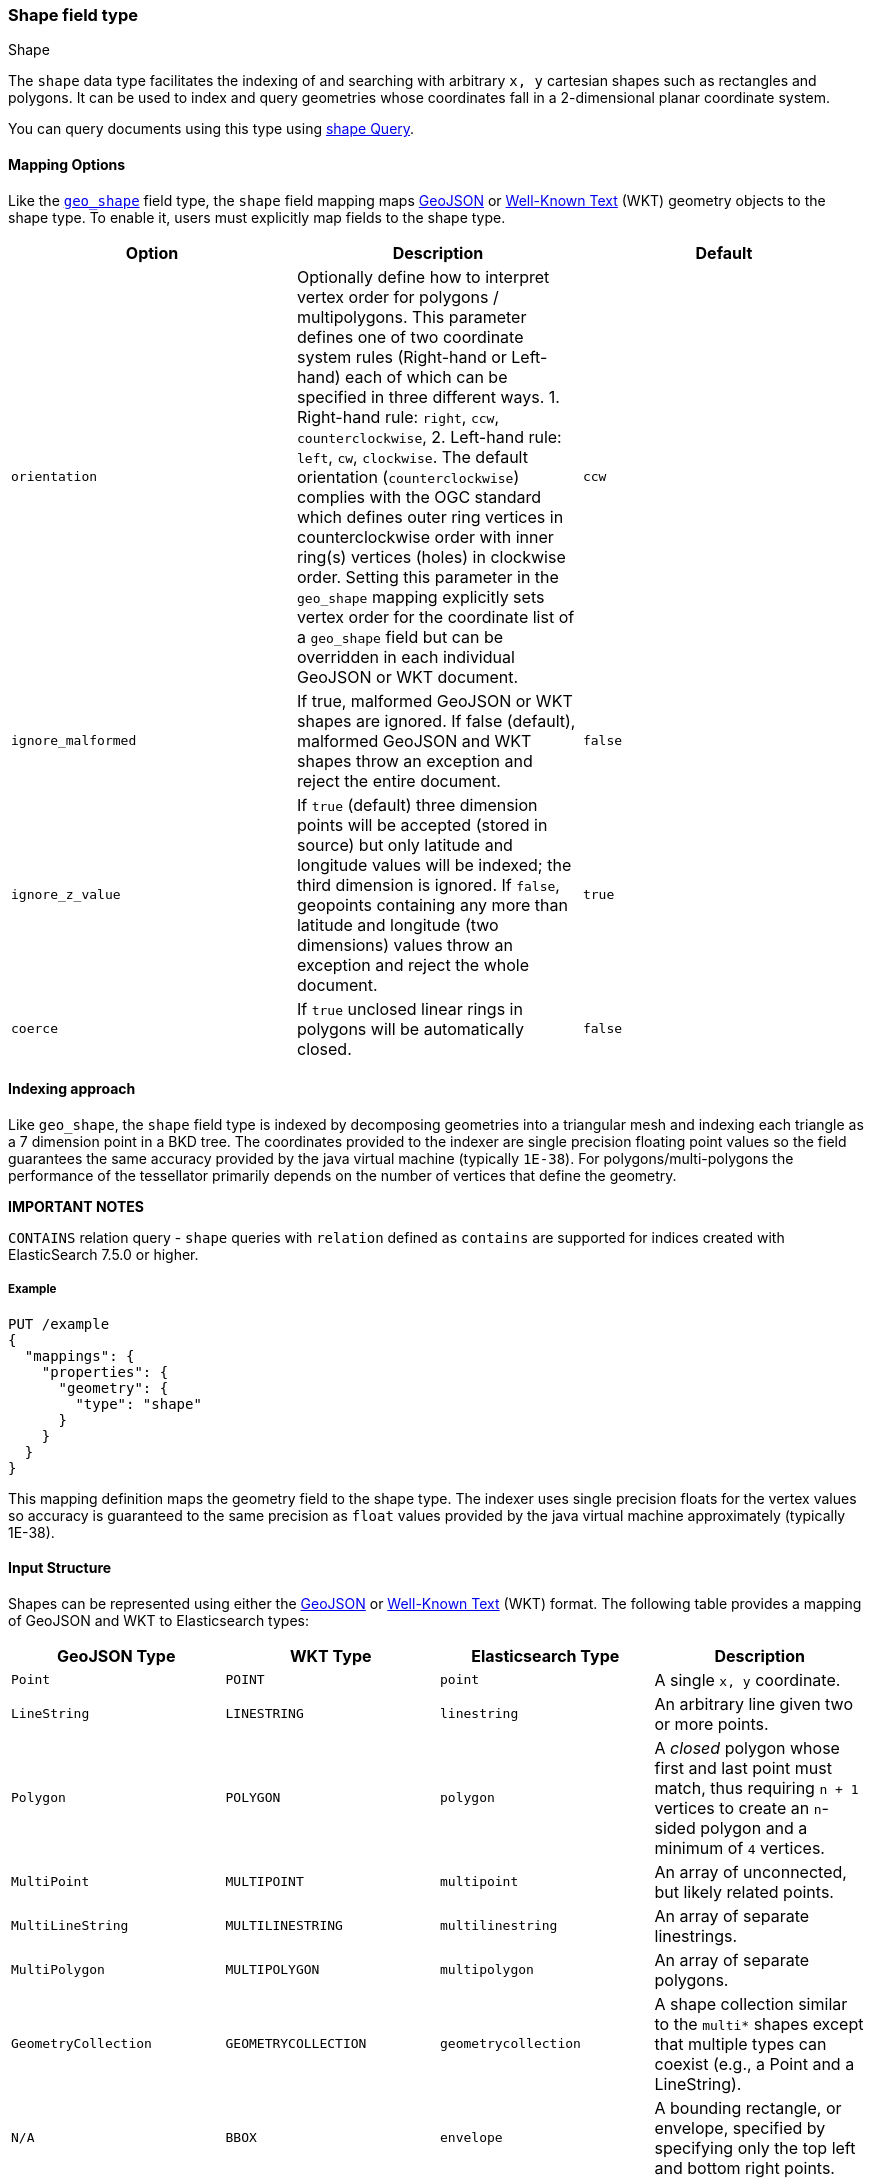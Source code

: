[[shape]]
[role="xpack"]
[testenv="basic"]
=== Shape field type
++++
<titleabbrev>Shape</titleabbrev>
++++

The `shape` data type facilitates the indexing of and searching
with arbitrary `x, y` cartesian shapes such as rectangles and polygons. It can be
used to index and query geometries whose coordinates fall in a 2-dimensional planar
coordinate system.

You can query documents using this type using
<<query-dsl-shape-query,shape Query>>.

[[shape-mapping-options]]
[discrete]
==== Mapping Options

Like the <<geo-shape,`geo_shape`>> field type, the `shape` field mapping maps
http://geojson.org[GeoJSON] or https://docs.opengeospatial.org/is/12-063r5/12-063r5.html[Well-Known Text]
(WKT) geometry objects to the shape type. To enable it, users must explicitly map
fields to the shape type.

[cols="<,<,<",options="header",]
|=======================================================================
|Option |Description| Default

|`orientation` |Optionally define how to interpret vertex order for
polygons / multipolygons. This parameter defines one of two coordinate
system rules (Right-hand or Left-hand) each of which can be specified in three
different ways. 1. Right-hand rule: `right`, `ccw`, `counterclockwise`,
2. Left-hand rule: `left`, `cw`, `clockwise`. The default orientation
(`counterclockwise`) complies with the OGC standard which defines
outer ring vertices in counterclockwise order with inner ring(s) vertices (holes)
in clockwise order. Setting this parameter in the `geo_shape` mapping explicitly
sets vertex order for the coordinate list of a `geo_shape` field but can be
overridden in each individual GeoJSON or WKT document.
| `ccw`

|`ignore_malformed` |If true, malformed GeoJSON or WKT shapes are ignored. If
false (default), malformed GeoJSON and WKT shapes throw an exception and reject the
entire document.
| `false`

|`ignore_z_value` |If `true` (default) three dimension points will be accepted (stored in source)
but only latitude and longitude values will be indexed; the third dimension is ignored. If `false`,
geopoints containing any more than latitude and longitude (two dimensions) values throw an exception
and reject the whole document.
| `true`

|`coerce` |If `true` unclosed linear rings in polygons will be automatically closed.
| `false`

|=======================================================================

[[shape-indexing-approach]]
[discrete]
==== Indexing approach
Like `geo_shape`, the `shape` field type is indexed by decomposing geometries into
a triangular mesh and indexing each triangle as a 7 dimension point in a BKD tree.
The coordinates provided to the indexer are single precision floating point values so
the field guarantees the same accuracy provided by the java virtual machine (typically
`1E-38`). For polygons/multi-polygons the performance of the tessellator primarily
depends on the number of vertices that define the geometry.

*IMPORTANT NOTES*

`CONTAINS` relation query - `shape` queries with `relation` defined as `contains` are supported
for indices created with ElasticSearch 7.5.0 or higher.

[discrete]
===== Example

[source,console]
--------------------------------------------------
PUT /example
{
  "mappings": {
    "properties": {
      "geometry": {
        "type": "shape"
      }
    }
  }
}
--------------------------------------------------
// TESTSETUP

This mapping definition maps the geometry field to the shape type. The indexer uses single
precision floats for the vertex values so accuracy is guaranteed to the same precision as
`float` values provided by the java virtual machine approximately (typically 1E-38).

[[shape-input-structure]]
[discrete]
==== Input Structure

Shapes can be represented using either the http://geojson.org[GeoJSON]
or https://docs.opengeospatial.org/is/12-063r5/12-063r5.html[Well-Known Text]
(WKT) format. The following table provides a mapping of GeoJSON and WKT
to Elasticsearch types:

[cols="<,<,<,<",options="header",]
|=======================================================================
|GeoJSON Type |WKT Type |Elasticsearch Type |Description

|`Point` |`POINT` |`point` |A single `x, y` coordinate.
|`LineString` |`LINESTRING` |`linestring` |An arbitrary line given two or more points.
|`Polygon` |`POLYGON` |`polygon` |A _closed_ polygon whose first and last point
must match, thus requiring `n + 1` vertices to create an `n`-sided
polygon and a minimum of `4` vertices.
|`MultiPoint` |`MULTIPOINT` |`multipoint` |An array of unconnected, but likely related
points.
|`MultiLineString` |`MULTILINESTRING` |`multilinestring` |An array of separate linestrings.
|`MultiPolygon` |`MULTIPOLYGON` |`multipolygon` |An array of separate polygons.
|`GeometryCollection` |`GEOMETRYCOLLECTION` |`geometrycollection` | A shape collection similar to the
`multi*` shapes except that multiple types can coexist (e.g., a Point and a LineString).
|`N/A` |`BBOX` |`envelope` |A bounding rectangle, or envelope, specified by
specifying only the top left and bottom right points.
|=======================================================================

[NOTE]
=============================================
For all types, both the inner `type` and `coordinates` fields are required.

In GeoJSON and WKT, and therefore Elasticsearch, the correct *coordinate order is (X, Y)*
within coordinate arrays. This differs from many Geospatial APIs (e.g., `geo_shape`) that
typically use the colloquial latitude, longitude (Y, X) ordering.
=============================================

[[point-shape]]
[discrete]
===== http://geojson.org/geojson-spec.html#id2[Point]

A point is a single coordinate in cartesian `x, y` space. It may represent the
location of an item of interest in a virtual world or projected space. The
following is an example of a point in GeoJSON.

[source,console]
--------------------------------------------------
POST /example/_doc
{
  "location" : {
    "type" : "point",
    "coordinates" : [-377.03653, 389.897676]
  }
}
--------------------------------------------------

The following is an example of a point in WKT:

[source,console]
--------------------------------------------------
POST /example/_doc
{
  "location" : "POINT (-377.03653 389.897676)"
}
--------------------------------------------------

[discrete]
[[linestring]]
===== http://geojson.org/geojson-spec.html#id3[LineString]

A `linestring` defined by an array of two or more positions. By
specifying only two points, the `linestring` will represent a straight
line. Specifying more than two points creates an arbitrary path. The
following is an example of a LineString in GeoJSON.

[source,console]
--------------------------------------------------
POST /example/_doc
{
  "location" : {
    "type" : "linestring",
    "coordinates" : [[-377.03653, 389.897676], [-377.009051, 389.889939]]
  }
}
--------------------------------------------------

The following is an example of a LineString in WKT:

[source,console]
--------------------------------------------------
POST /example/_doc
{
  "location" : "LINESTRING (-377.03653 389.897676, -377.009051 389.889939)"
}
--------------------------------------------------

[discrete]
[[polygon]]
===== http://geojson.org/geojson-spec.html#id4[Polygon]

A polygon is defined by a list of a list of points. The first and last
points in each (outer) list must be the same (the polygon must be
closed). The following is an example of a Polygon in GeoJSON.

[source,console]
--------------------------------------------------
POST /example/_doc
{
  "location" : {
    "type" : "polygon",
    "coordinates" : [
      [ [1000.0, -1001.0], [1001.0, -1001.0], [1001.0, -1000.0], [1000.0, -1000.0], [1000.0, -1001.0] ]
    ]
  }
}
--------------------------------------------------

The following is an example of a Polygon in WKT:

[source,console]
--------------------------------------------------
POST /example/_doc
{
  "location" : "POLYGON ((1000.0 -1001.0, 1001.0 -1001.0, 1001.0 -1000.0, 1000.0 -1000.0, 1000.0 -1001.0))"
}
--------------------------------------------------

The first array represents the outer boundary of the polygon, the other
arrays represent the interior shapes ("holes"). The following is a GeoJSON example
of a polygon with a hole:

[source,console]
--------------------------------------------------
POST /example/_doc
{
  "location" : {
    "type" : "polygon",
    "coordinates" : [
      [ [1000.0, -1001.0], [1001.0, -1001.0], [1001.0, -1000.0], [1000.0, -1000.0], [1000.0, -1001.0] ],
      [ [1000.2, -1001.2], [1000.8, -1001.2], [1000.8, -1001.8], [1000.2, -1001.8], [1000.2, -1001.2] ]
    ]
  }
}
--------------------------------------------------

The following is an example of a Polygon with a hole in WKT:

[source,console]
--------------------------------------------------
POST /example/_doc
{
  "location" : "POLYGON ((1000.0 1000.0, 1001.0 1000.0, 1001.0 1001.0, 1000.0 1001.0, 1000.0 1000.0), (1000.2 1000.2, 1000.8 1000.2, 1000.8 1000.8, 1000.2 1000.8, 1000.2 1000.2))"
}
--------------------------------------------------

*IMPORTANT NOTE:* WKT does not enforce a specific order for vertices.
https://tools.ietf.org/html/rfc7946#section-3.1.6[GeoJSON] mandates that the
outer polygon must be counterclockwise and interior shapes must be clockwise,
which agrees with the Open Geospatial Consortium (OGC)
https://www.opengeospatial.org/standards/sfa[Simple Feature Access]
specification for vertex ordering.

By default Elasticsearch expects vertices in counterclockwise (right hand rule)
order. If data is provided in clockwise order (left hand rule) the user can change
the `orientation` parameter either in the field mapping, or as a parameter provided
with the document.

The following is an example of overriding the `orientation` parameters on a document:

[source,console]
--------------------------------------------------
POST /example/_doc
{
  "location" : {
    "type" : "polygon",
    "orientation" : "clockwise",
    "coordinates" : [
      [ [1000.0, 1000.0], [1000.0, 1001.0], [1001.0, 1001.0], [1001.0, 1000.0], [1000.0, 1000.0] ]
    ]
  }
}
--------------------------------------------------

[discrete]
[[multipoint]]
===== http://geojson.org/geojson-spec.html#id5[MultiPoint]

The following is an example of a list of GeoJSON points:

[source,console]
--------------------------------------------------
POST /example/_doc
{
  "location" : {
    "type" : "multipoint",
    "coordinates" : [
      [1002.0, 1002.0], [1003.0, 2000.0]
    ]
  }
}
--------------------------------------------------

The following is an example of a list of WKT points:

[source,console]
--------------------------------------------------
POST /example/_doc
{
  "location" : "MULTIPOINT (1002.0 2000.0, 1003.0 2000.0)"
}
--------------------------------------------------

[discrete]
[[multilinestring]]
===== http://geojson.org/geojson-spec.html#id6[MultiLineString]

The following is an example of a list of GeoJSON linestrings:

[source,console]
--------------------------------------------------
POST /example/_doc
{
  "location" : {
    "type" : "multilinestring",
    "coordinates" : [
      [ [1002.0, 200.0], [1003.0, 200.0], [1003.0, 300.0], [1002.0, 300.0] ],
      [ [1000.0, 100.0], [1001.0, 100.0], [1001.0, 100.0], [1000.0, 100.0] ],
      [ [1000.2, 100.2], [1000.8, 100.2], [1000.8, 100.8], [1000.2, 100.8] ]
    ]
  }
}
--------------------------------------------------

The following is an example of a list of WKT linestrings:

[source,console]
--------------------------------------------------
POST /example/_doc
{
  "location" : "MULTILINESTRING ((1002.0 200.0, 1003.0 200.0, 1003.0 300.0, 1002.0 300.0), (1000.0 100.0, 1001.0 100.0, 1001.0 100.0, 1000.0 100.0), (1000.2 0.2, 1000.8 100.2, 1000.8 100.8, 1000.2 100.8))"
}
--------------------------------------------------

[discrete]
[[multipolygon]]
===== http://geojson.org/geojson-spec.html#id7[MultiPolygon]

The following is an example of a list of GeoJSON polygons (second polygon contains a hole):

[source,console]
--------------------------------------------------
POST /example/_doc
{
  "location" : {
    "type" : "multipolygon",
    "coordinates" : [
      [ [[1002.0, 200.0], [1003.0, 200.0], [1003.0, 300.0], [1002.0, 300.0], [1002.0, 200.0]] ],
      [ [[1000.0, 200.0], [1001.0, 100.0], [1001.0, 100.0], [1000.0, 100.0], [1000.0, 100.0]],
        [[1000.2, 200.2], [1000.8, 100.2], [1000.8, 100.8], [1000.2, 100.8], [1000.2, 100.2]] ]
    ]
  }
}
--------------------------------------------------

The following is an example of a list of WKT polygons (second polygon contains a hole):

[source,console]
--------------------------------------------------
POST /example/_doc
{
  "location" : "MULTIPOLYGON (((1002.0 200.0, 1003.0 200.0, 1003.0 300.0, 1002.0 300.0, 102.0 200.0)), ((1000.0 100.0, 1001.0 100.0, 1001.0 100.0, 1000.0 100.0, 1000.0 100.0), (1000.2 100.2, 1000.8 100.2, 1000.8 100.8, 1000.2 100.8, 1000.2 100.2)))"
}
--------------------------------------------------

[discrete]
[[geometry_collection]]
===== http://geojson.org/geojson-spec.html#geometrycollection[Geometry Collection]

The following is an example of a collection of GeoJSON geometry objects:

[source,console]
--------------------------------------------------
POST /example/_doc
{
  "location" : {
    "type": "geometrycollection",
    "geometries": [
      {
        "type": "point",
        "coordinates": [1000.0, 100.0]
      },
      {
        "type": "linestring",
        "coordinates": [ [1001.0, 100.0], [1002.0, 100.0] ]
      }
    ]
  }
}
--------------------------------------------------

The following is an example of a collection of WKT geometry objects:

[source,console]
--------------------------------------------------
POST /example/_doc
{
  "location" : "GEOMETRYCOLLECTION (POINT (1000.0 100.0), LINESTRING (1001.0 100.0, 1002.0 100.0))"
}
--------------------------------------------------

[discrete]
===== Envelope

Elasticsearch supports an `envelope` type, which consists of coordinates
for upper left and lower right points of the shape to represent a
bounding rectangle in the format `[[minX, maxY], [maxX, minY]]`:

[source,console]
--------------------------------------------------
POST /example/_doc
{
  "location" : {
    "type" : "envelope",
    "coordinates" : [ [1000.0, 100.0], [1001.0, 100.0] ]
  }
}
--------------------------------------------------

The following is an example of an envelope using the WKT BBOX format:

*NOTE:* WKT specification expects the following order: minLon, maxLon, maxLat, minLat.

[source,console]
--------------------------------------------------
POST /example/_doc
{
  "location" : "BBOX (1000.0, 1002.0, 2000.0, 1000.0)"
}
--------------------------------------------------

[discrete]
==== Sorting and Retrieving index Shapes

Due to the complex input structure and index representation of shapes,
it is not currently possible to sort shapes or retrieve their fields
directly. The `shape` value is only retrievable through the `_source`
field.
